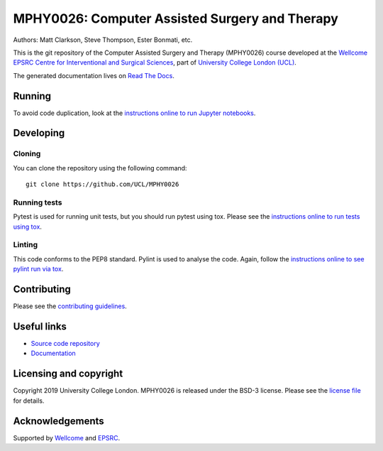 MPHY0026: Computer Assisted Surgery and Therapy
===============================================

.. image:: https://github.com/UCL/MPHY0026/raw/master/project-icon.png
   :height: 128px
   :width: 128px
   :target: https://github.com/UCL/MPHY0026
   :alt: Logo

.. image:: https://github.com/UCL/MPHY0026/workflows/.github/workflows/ci.yml/badge.svg
   :target: https://github.com/UCL/MPHY0026/actions
   :alt: GitHub Actions CI status

.. image:: https://readthedocs.org/projects/mphy0026/badge/?version=latest
    :target: http://mphy0026.readthedocs.io/en/latest/?badge=latest
    :alt: Documentation Status


Authors: Matt Clarkson, Steve Thompson, Ester Bonmati, etc.

This is the git repository of the Computer Assisted Surgery and Therapy (MPHY0026) course
developed at the `Wellcome EPSRC Centre for Interventional and Surgical Sciences`_,
part of `University College London (UCL)`_.

The generated documentation lives on `Read The Docs`_.


Running
-------

To avoid code duplication, look at the `instructions online to run Jupyter notebooks <https://mphy0026.readthedocs.io/en/latest/setup/setup.html#>`_.

Developing
----------

Cloning
^^^^^^^

You can clone the repository using the following command:

::

    git clone https://github.com/UCL/MPHY0026


Running tests
^^^^^^^^^^^^^

Pytest is used for running unit tests, but you should run pytest using tox.
Please see the `instructions online to run tests using tox <https://mphy0026.readthedocs.io/en/latest/setup/setup.html#>`_.


Linting
^^^^^^^

This code conforms to the PEP8 standard. Pylint is used to analyse the code.
Again, follow the `instructions online to see pylint run via tox <https://mphy0026.readthedocs.io/en/latest/setup/setup.html#>`_.


Contributing
------------

Please see the `contributing guidelines`_.


Useful links
------------

* `Source code repository`_
* `Documentation`_


Licensing and copyright
-----------------------

Copyright 2019 University College London.
MPHY0026 is released under the BSD-3 license. Please see the `license file`_ for details.


Acknowledgements
----------------

Supported by `Wellcome`_ and `EPSRC`_.


.. _`Wellcome EPSRC Centre for Interventional and Surgical Sciences`: http://www.ucl.ac.uk/weiss
.. _`source code repository`: https://github.com/UCL/MPHY0026
.. _`Documentation`: https://MPHY0026.readthedocs.io
.. _`Read The Docs`: https://MPHY0026.readthedocs.io
.. _`SNAPPY`: https://github.com/UCL/scikit-surgery
.. _`University College London (UCL)`: http://www.ucl.ac.uk/
.. _`Wellcome`: https://wellcome.ac.uk/
.. _`EPSRC`: https://www.epsrc.ac.uk/
.. _`contributing guidelines`: https://github.com/UCL/MPHY0026/blob/master/CONTRIBUTING.rst
.. _`license file`: https://github.com/UCL/MPHY0026/blob/master/LICENSE
.. _`SNAPPY Tutorial`: https://snappytutorial02.readthedocs.io/en/latest/
.. _`Python Template`: https://github.com/UCL/PythonTemplate
